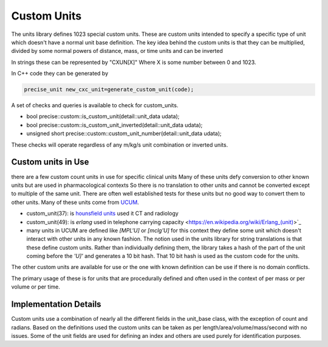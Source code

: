 ==================
Custom Units
==================

The units library defines 1023 special custom units.  These are custom units intended to specify a specific type of unit which doesn't have a normal unit base definition.  The key idea behind the custom  units is that they can be multiplied, divided by some normal powers of distance, mass, or time units and can be inverted

In strings these can be represented by "CXUN[X]"  Where X is some number between 0 and 1023.

In C++ code they can be generated by

.. code-block:: c++

   precise_unit new_cxc_unit=generate_custom_unit(code);


A set of checks and queries is available to check for custom_units.

-  bool precise::custom::is_custom_unit(detail::unit_data udata);
-  bool precise::custom::is_custom_unit_inverted(detail::unit_data udata);
-  unsigned short precise::custom::custom_unit_number(detail::unit_data udata);

These checks will operate regardless of any m/kg/s unit combination or inverted units.

Custom units in Use
----------------------------
there are a few custom count units in use for specific clinical units Many of these units defy conversion to other known units but are used in pharmacological contexts
So there is no translation to other units and cannot be converted except to multiple of the same unit.  There are often well established tests for these units but no good way to convert them to other units.  Many of these units come from `UCUM <https://unitsofmeasure.org/ucum.html>`_.

-   custom_unit(37):  is `hounsfield units <https://radiopaedia.org/articles/hounsfield-unit?lang=us>`_ used it CT and radiology
-   custom_unit(49):  is `erlang` used in telephone carrying capacity <https://en.wikipedia.org/wiki/Erlang_(unit)>`_
-   many units in UCUM are defined like `[MPL'U]` or `[mclg'U]`  for this context they define some unit which doesn't interact with other units in any known fashion.  The notion used in the units library for string translations is that these define custom units.  Rather than individually defining them, the library takes a hash of the part of the unit coming before the `'U]'` and generates a 10 bit hash.  That 10 bit hash is used as the custom code for the units.

The other custom units are available for use or the one with known definition can be use if there is no domain conflicts.

The primary usage of these is for units that are procedurally defined and often used in the context of per mass or per volume or per time.

Implementation Details
------------------------
Custom units use a combination of nearly all the different fields in the unit_base class, with the exception of count and radians.  Based on the definitions used the custom units can be taken as per length/area/volume/mass/second with no issues.  Some of the unit fields are used for defining an index and others are used purely for identification purposes.
